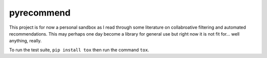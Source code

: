 pyrecommend
===========

.. image:: https://travis-ci.org/dan-passaro/pyrecommend.svg?branch=master
   :alt: Build status
   :target: https://travis-ci.org/dan-passaro/pyrecommend/branches

This project is for now a personal sandbox as I read through some literature on
collabroative filtering and automated recommendations. This may perhaps one day
become a library for general use but right now it is not fit for... well
anything, really.

To run the test suite, ``pip install tox`` then run the command ``tox``.

